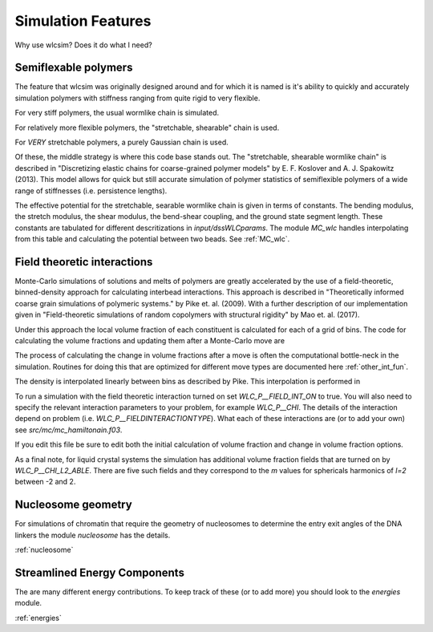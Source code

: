 .. _features:

Simulation Features
###################

Why use wlcsim?  Does it do what I need?

Semiflexable polymers
=====================

The feature that wlcsim was originally designed around and for which it is named is it's ability to quickly and accurately simulation polymers with stiffness ranging from quite rigid to very flexible.

For very stiff polymers, the usual wormlike chain is simulated.

For relatively more flexible polymers, the "stretchable, shearable" chain is used.

For *VERY* stretchable polymers, a purely Gaussian chain is used.

Of these, the middle strategy is where this code base stands out.
The "stretchable, shearable wormlike chain" is described in "Discretizing elastic chains for coarse-grained polymer models" by E. F. Koslover and A. J. Spakowitz (2013).  This model allows for quick but still accurate simulation of polymer statistics of semiflexible polymers of a wide range of stiffnesses (i.e. persistence lengths).

The effective potential for the stretchable, searable wormlike chain is given in terms of constants.  The bending modulus, the stretch modulus, the shear modulus, the bend-shear coupling, and the ground state segment length.  These constants are tabulated for different descritizations in `input/dssWLCparams`.  The module `MC_wlc` handles interpolating from this table and calculating the potential between two beads.   See :ref:`MC_wlc`.

Field theoretic interactions
============================

Monte-Carlo simulations of solutions and melts of polymers are greatly accelerated by the use of a field-theoretic, binned-density approach for calculating interbead interactions.  This approach is described in "Theoretically informed coarse grain simulations of polymeric systems." by Pike et. al. (2009).  With a further description of our implementation given in "Field-theoretic simulations of random copolymers with structural rigidity" by Mao et. al. (2017).

Under this approach the local volume fraction of each constituent is calculated for each of a grid of bins.  The code for calculating the volume fractions and updating them after a Monte-Carlo move are

.. f:autosrcfile:: mc_int.f03

The process of calculating the change in volume fractions after a move is often the computational bottle-neck in the simulation.  Routines for doing this that are optimized for different move types are documented here :ref:`other_int_fun`.

The density is interpolated linearly between bins as described by Pike.  This interpolation is performed in 

.. f:autosrcfile:: mc_interp.f03

To run a simulation with the field theoretic interaction turned on set `WLC_P__FIELD_INT_ON` to true.  You will also need to specify the relevant interaction parameters to your problem, for example `WLC_P__CHI`.  The details of the interaction depend on problem (i.e. `WLC_P__FIELDINTERACTIONTYPE`).  What each of these interactions are (or to add your own) see `src/mc/mc_hamiltonain.f03`.

.. f:autosrcfile:: mc_hamiltonian.f03

If you edit this file be sure to edit both the initial calculation of volume fraction and change in volume fraction options.

As a final note, for liquid crystal systems the simulation has additional volume fraction fields that are turned on by `WLC_P__CHI_L2_ABLE`.  There are five such fields and they correspond to the `m` values for sphericals harmonics of `l=2` between -2 and 2.

Nucleosome geometry
====================

For simulations of chromatin that require the geometry of nucleosomes to determine the entry exit angles of the DNA linkers the module `nucleosome` has the details.

:ref:`nucleosome`

Streamlined Energy Components
=============================

The are many different energy contributions.  To keep track of these (or to add more) you should look to the `energies` module.

:ref:`energies`

